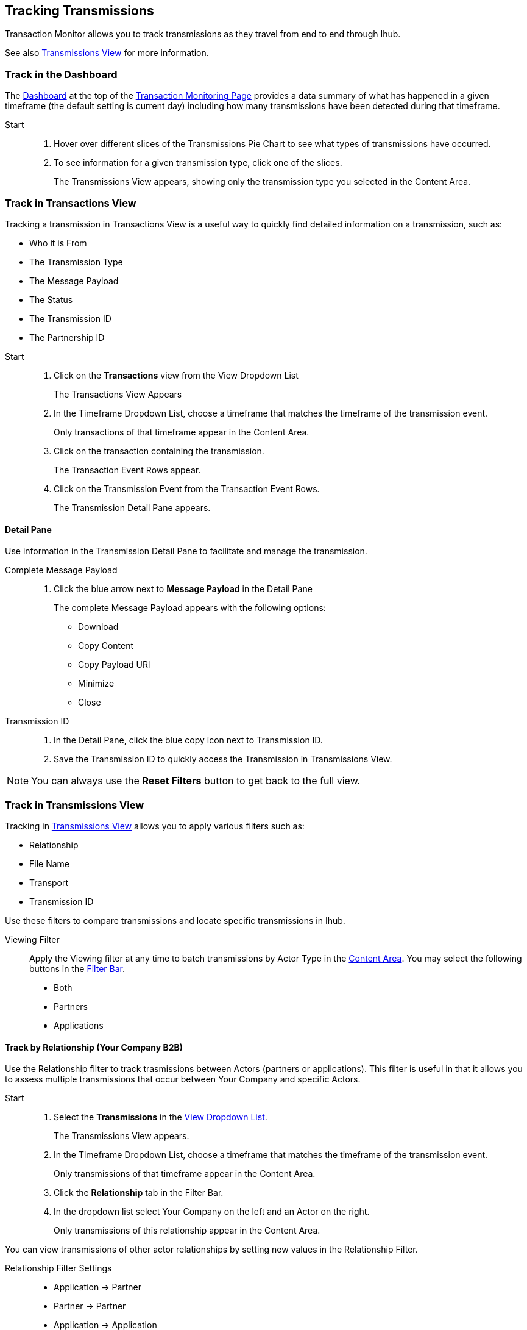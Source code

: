 == Tracking Transmissions 
Transaction Monitor allows you to track transmissions as they travel from end to end through Ihub.  

See also xref:central-pane-elements.adoc#transmissions-view[Transmissions View] for more information.

=== Track in the Dashboard
The xref:central-pane-elements.adoc#dashboard[Dashboard] at the top of the xref:transaction-monitoring.adoc[Transaction Monitoring Page] provides a data summary of what has happened in a given timeframe (the default setting is current day) including how many transmissions have been detected during that timeframe.

Start::
. Hover over different slices of the Transmissions Pie Chart to see what types of transmissions have occurred.
. To see information for a given transmission type, click one of the slices.
+
The Transmissions View appears, showing only the transmission type you selected in the Content Area.

=== Track in Transactions View
Tracking a transmission in Transactions View is a useful way to quickly find detailed information on a transmission, such as:

* Who it is From 
* The Transmission Type
* The Message Payload
* The Status
* The Transmission ID
* The Partnership ID

//-

Start::
. Click on the *Transactions* view from the View Dropdown List
+ 
The Transactions View Appears
. In the Timeframe Dropdown List, choose a timeframe that matches the timeframe of the transmission event.
+ 
Only transactions of that timeframe appear in the Content Area.
. Click on the transaction containing the transmission.
+
The Transaction Event Rows appear.
. Click on the Transmission Event from the Transaction Event Rows.
+ 
The Transmission Detail Pane appears.

==== Detail Pane
Use information in the Transmission Detail Pane to facilitate and manage the transmission.

Complete Message Payload::
. Click the blue arrow next to *Message Payload* in the Detail Pane
+
The complete Message Payload appears with the following options:

* Download
* Copy Content  
* Copy Payload URl
* Minimize
* Close

Transmission ID::
. In the Detail Pane, click the blue copy icon next to Transmission ID. 
. Save the Transmission ID to quickly access the Transmission in Transmissions View.

NOTE: You can always use the *Reset Filters* button to get back to the full view.

=== Track in Transmissions View
Tracking in xref:central-pane-elements.adoc#transmissions-view[Transmissions View] allows you to apply various filters such as:

* Relationship
* File Name
* Transport
* Transmission ID

Use these filters to compare transmissions and locate specific transmissions in Ihub.

Viewing Filter::
Apply the Viewing filter at any time to batch transmissions by Actor Type in the xref:central-pane-elements.adoc#content-area[Content Area]. You may select the following buttons in the xref:central-pane-elements#filter-bar[Filter Bar].
* Both
* Partners
* Applications

==== Track by Relationship (Your Company B2B)
Use the Relationship filter to track trasmissions between Actors (partners or applications). This filter is useful in that it allows you to assess multiple transmissions that occur between Your Company and specific Actors.

Start::
. Select the *Transmissions* in the xref:central-pane-elements#view-dropdown-list[View Dropdown List].
+
The Transmissions View appears.
. In the Timeframe Dropdown List, choose a timeframe that matches the timeframe of the transmission event.
+ 
Only transmissions of that timeframe appear in the Content Area.
. Click the *Relationship* tab in the Filter Bar.
. In the dropdown list select Your Company on the left and an Actor on the right.
+
Only transmissions of this relationship appear in the Content Area.

You can view transmissions of other actor relationships by setting new values in the Relationship Filter.

Relationship Filter Settings::

* Application -> Partner
* Partner -> Partner
* Application -> Application
* Your Company -> Application
* Your Company -> Partner

//-

* Click the *Transaction* button in the Transmission Detail Pane at the top right to view the transaction with which this transmission is associated. 

==== Track by Transport

Apply additional filters such as *Transport* to further track transmissions. A transport indicates the way in which a transmission is recieved and/or sent. The type of transport a transmission uses depends on the map that a transmission uses, as it travels from end-to-end in Ihub.

Start::

. Select *Transmissions* in the View Dropdown List.
+ 
The Transmissions View appears.
. Click on the *Transport* tab in the Filter Bar.
+
The Transport Dropdown List Appears.
. Select a *Transport* from the dropdown list.
+
Only transmissions of your selected transport type appear in the Content Area.

==== Transport Problem Identification

If you notice that you are getting a large number of errors from a single type of transport, you can sort your transmissions using a filter (such as Relationship) in the Transmissions View. The filter allows you to view a given transport type and see the differences between those that failed and those that succeeded.

You can find additional relevant information in the Transmissions Detail Pane to the right. In the Detail Pane, you can see what happened with individual transactions with which transmissions were involved through the *Transaction* navigation button in the upper corner.

This allows you to follow transactions through their entire cycle, and if necessary replay them through the *Replay* button.

==== Track by Transmission ID
Use the Trasmission ID Filter to quickly track a transmission.

. Select *Transmissions* in the View Dropdown List.
+
The Transmissions View appears.
+
. In the *Transmission ID* filter, enter the Transmission ID.
+
Only the transmission you enter appears in the Content Area.

The Transmissions Detail Pane populates with information that is likely relevant the partner's request.

To copy a long string for partner use::
. click the blue *copy* icon to the right of the string.
+
Additional relevant information can be found using the various filter and sort possibilities this view presents.

//-

* Click the *Transaction* button in the Transmission Detail Pane at the top right to view the transaction with which this transmission is associated. 

NOTE: You can always use the *Reset Filters* button to get back to the full view.